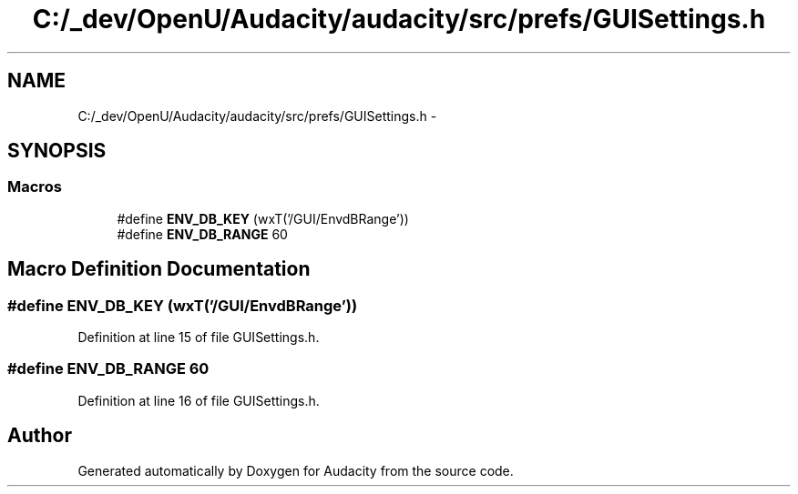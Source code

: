 .TH "C:/_dev/OpenU/Audacity/audacity/src/prefs/GUISettings.h" 3 "Thu Apr 28 2016" "Audacity" \" -*- nroff -*-
.ad l
.nh
.SH NAME
C:/_dev/OpenU/Audacity/audacity/src/prefs/GUISettings.h \- 
.SH SYNOPSIS
.br
.PP
.SS "Macros"

.in +1c
.ti -1c
.RI "#define \fBENV_DB_KEY\fP   (wxT('/GUI/EnvdBRange'))"
.br
.ti -1c
.RI "#define \fBENV_DB_RANGE\fP   60"
.br
.in -1c
.SH "Macro Definition Documentation"
.PP 
.SS "#define ENV_DB_KEY   (wxT('/GUI/EnvdBRange'))"

.PP
Definition at line 15 of file GUISettings\&.h\&.
.SS "#define ENV_DB_RANGE   60"

.PP
Definition at line 16 of file GUISettings\&.h\&.
.SH "Author"
.PP 
Generated automatically by Doxygen for Audacity from the source code\&.
